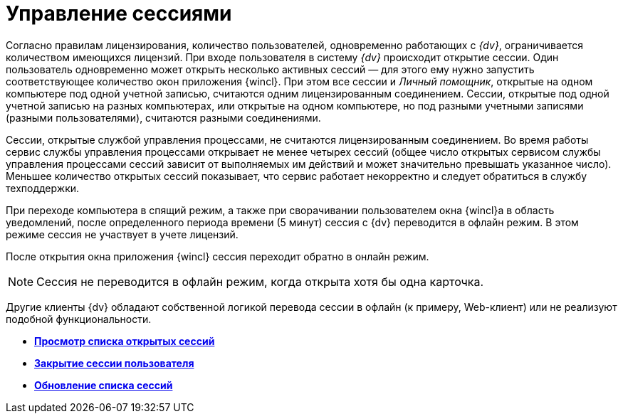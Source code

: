 = Управление сессиями

Согласно правилам лицензирования, количество пользователей, одновременно работающих с _{dv}_, ограничивается количеством имеющихся лицензий. При входе пользователя в систему _{dv}_ происходит открытие сессии. Один пользователь одновременно может открыть несколько активных сессий — для этого ему нужно запустить соответствующее количество окон приложения {wincl}. При этом все сессии и _Личный помощник_, открытые на одном компьютере под одной учетной записью, считаются одним лицензированным соединением. Сессии, открытые под одной учетной записью на разных компьютерах, или открытые на одном компьютере, но под разными учетными записями (разными пользователями), считаются разными соединениями. 

Сессии, открытые службой управления процессами, не считаются лицензированным соединением. Во время работы сервис службы управления процессами открывает не менее четырех сессий (общее число открытых сервисом службы управления процессами сессий зависит от выполняемых им действий и может значительно превышать указанное число). Меньшее количество открытых сессий показывает, что сервис работает некорректно и следует обратиться в службу техподдержки.

При переходе компьютера в спящий режим, а также при сворачивании пользователем окна {wincl}а в область уведомлений, после определенного периода времени (5 минут) сессия с {dv} переводится в офлайн режим. В этом режиме сессия не участвует в учете лицензий.

После открытия окна приложения {wincl} сессия переходит обратно в онлайн режим. 

[NOTE]
====
Сессия не переводится в офлайн режим, когда открыта хотя бы одна карточка.
====

Другие клиенты {dv} обладают собственной логикой перевода сессии в офлайн (к примеру, Web-клиент) или не реализуют подобной функциональности.

* *xref:../topics/Management_Session_View_List_of_Sessions.adoc[Просмотр списка открытых сессий]* +
* *xref:../topics/Management_Session_Close_of_Session_User.adoc[Закрытие сессии пользователя]* +
* *xref:../topics/Management_Session_Updating_List_of_Sessions.adoc[Обновление списка сессий]* +
